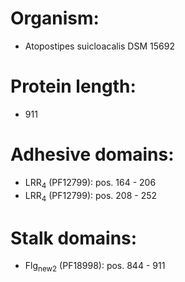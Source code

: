 * Organism:
- Atopostipes suicloacalis DSM 15692
* Protein length:
- 911
* Adhesive domains:
- LRR_4 (PF12799): pos. 164 - 206
- LRR_4 (PF12799): pos. 208 - 252
* Stalk domains:
- Flg_new_2 (PF18998): pos. 844 - 911


